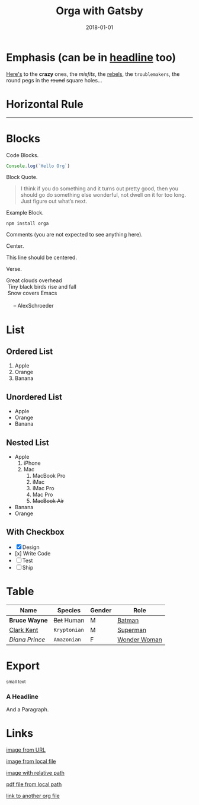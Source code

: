 #+TITLE: Orga with Gatsby
#+DATE: 2018-01-01

* Emphasis (can be in _headline_ too)

[[https://github.com/xiaoxinghu/orgajs][Here's]] to the *crazy* ones, the /misfits/, the _rebels_, the ~troublemakers~,
the round pegs in the +round+ square holes...

* Horizontal Rule

------

* Blocks

Code Blocks.
#+BEGIN_SRC javascript
  Console.log(`Hello Org`)
#+END_SRC

Block Quote.
#+BEGIN_QUOTE
I think if you do something and it turns out pretty good, then you should go do
something else wonderful, not dwell on it for too long. Just figure out what’s
next.
#+END_QUOTE

Example Block.
#+BEGIN_EXAMPLE
npm install orga
#+END_EXAMPLE

Comments (you are not expected to see anything here).
#+BEGIN_COMMENT
You are not suppose to see this.
#+END_COMMENT

Center.
#+BEGIN_CENTER
This line should be centered.
#+END_CENTER

Verse.
#+BEGIN_VERSE
Great clouds overhead
 Tiny black birds rise and fall
 Snow covers Emacs

     -- AlexSchroeder
#+END_VERSE

* List
** Ordered List

1. Apple
2. Orange
3. Banana

** Unordered List

- Apple
- Orange
- Banana
  
** Nested List

- Apple
  1) iPhone
  2) Mac
     1) MacBook Pro
     2) iMac
     3) iMac Pro
     4) Mac Pro
     5) +MacBook Air+
- Banana
- Orange

** With Checkbox

- [X] Design
- [x] Write Code
- [-] Test
- [ ] Ship

* Table

| Name           | Species      | Gender | Role         |
|----------------+--------------+--------+--------------|
| *Bruce Wayne*  | +Bat+ Human  | M      | [[https://en.wikipedia.org/wiki/Batman][Batman]]       |
| _Clark Kent_   | =Kryptonian= | M      | [[https://en.wikipedia.org/wiki/Superman][Superman]]     |
| /Diana Prince/ | ~Amazonian~  | F      | [[https://en.wikipedia.org/wiki/Wonder_Woman][Wonder Woman]] |
* Export

#+HTML: <small>small text</small>

#+BEGIN_EXPORT html
<h3>A Headline</h3>
<p>And a Paragraph.</p>
#+END_EXPORT

* Links

[[https://upload.wikimedia.org/wikipedia/commons/a/a6/Org-mode-unicorn.svg][image from URL]]

[[file:logo.svg][image from local file]]

[[./logo.svg][image with relative path]]

[[./syntax.pdf][pdf file from local path]]

[[file:another_org_file.org][link to another org file]]
